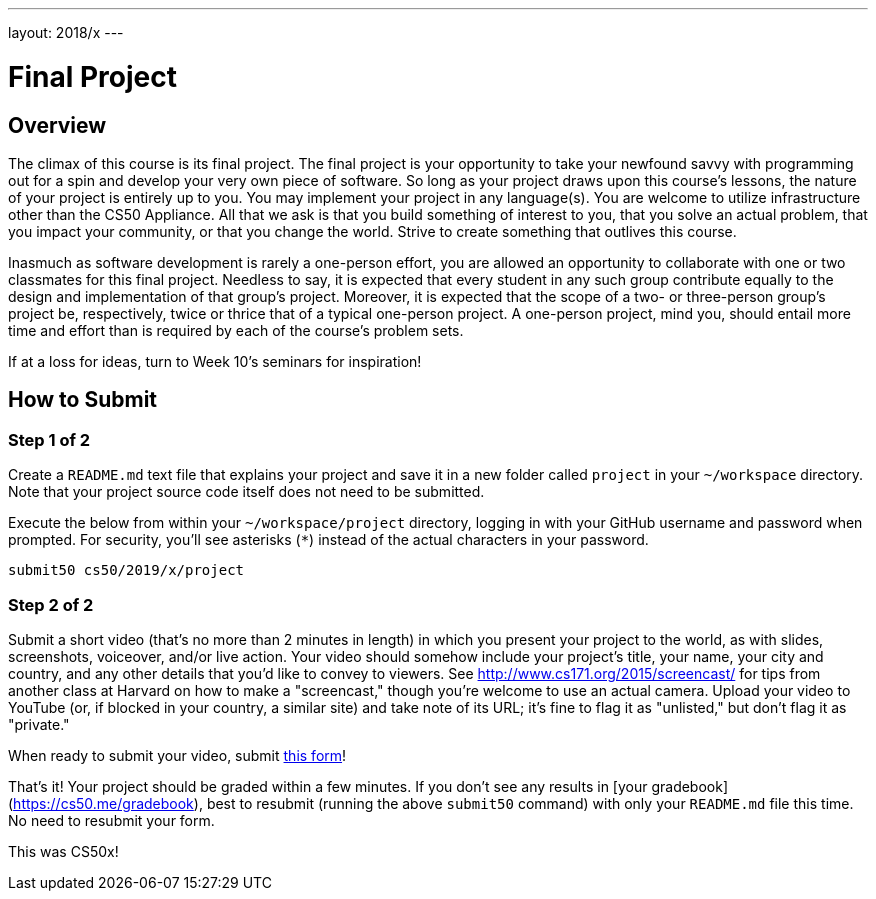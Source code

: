 ---
layout: 2018/x
---

= Final Project

== Overview

The climax of this course is its final project. The final project is your opportunity to take your newfound savvy with programming out for a spin and develop your very own piece of software. So long as your project draws upon this course's lessons, the nature of your project is entirely up to you. You may implement your project in any language(s). You are welcome to utilize infrastructure other than the CS50 Appliance. All that we ask is that you build something of interest to you, that you solve an actual problem, that you impact your community, or that you change the world. Strive to create something that outlives this course.

Inasmuch as software development is rarely a one-person effort, you are allowed an opportunity to collaborate with one or two classmates for this final project. Needless to say, it is expected that every student in any such group contribute equally to the design and implementation of that group's project. Moreover, it is expected that the scope of a two- or three-person group's project be, respectively, twice or thrice that of a typical one-person project. A one-person project, mind you, should entail more time and effort than is required by each of the course's problem sets.

If at a loss for ideas, turn to Week 10's seminars for inspiration!

== How to Submit

=== Step 1 of 2

Create a `README.md` text file that explains your project and save it in a new folder called `project` in your `~/workspace` directory. Note that your project source code itself does not need to be submitted.

Execute the below from within your `~/workspace/project` directory, logging in with your GitHub username and password when prompted. For security, you'll see asterisks (`*`) instead of the actual characters in your password.

```
submit50 cs50/2019/x/project
``` 

=== Step 2 of 2

Submit a short video (that's no more than 2 minutes in length) in which you present your project to the world, as with slides, screenshots, voiceover, and/or live action. Your video should somehow include your project's title, your name, your city and country, and any other details that you'd like to convey to viewers. See http://www.cs171.org/2015/screencast/ for tips from another class at Harvard on how to make a "screencast," though you're welcome to use an actual camera. Upload your video to YouTube (or, if blocked in your country, a similar site) and take note of its URL; it's fine to flag it as "unlisted," but don't flag it as "private."

When ready to submit your video, submit https://forms.cs50.net/2019/x/project[this form]!

That's it!  Your project should be graded within a few minutes.  If you don't see any results in [your gradebook](https://cs50.me/gradebook), best to resubmit (running the above `submit50` command) with only your `README.md` file this time.  No need to resubmit your form.

This was CS50x!

